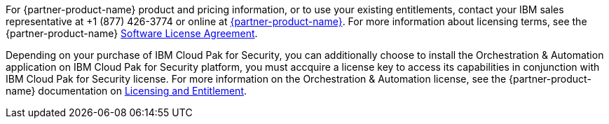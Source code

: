 // Include details about the license and how they can sign up. If no license is required, clarify that.

For {partner-product-name} product and pricing information, or to use your existing entitlements, contact your IBM sales representative at +1 (877) 426-3774 or online at https://www.ibm.com/products/cloud-pak-for-security[{partner-product-name}^].
For more information about licensing terms, see the {partner-product-name} https://ibm.biz/BdfWw8[Software License Agreement^].

Depending on your purchase of IBM Cloud Pak for Security, you can additionally choose to install the Orchestration & Automation application on IBM Cloud Pak for Security platform, you must accquire a license key to access its capabilities in conjunction with IBM Cloud Pak for Security license. For more information on the Orchestration & Automation license, see the {partner-product-name} documentation on https://ibm.biz/BdfWNf[Licensing and Entitlement^].